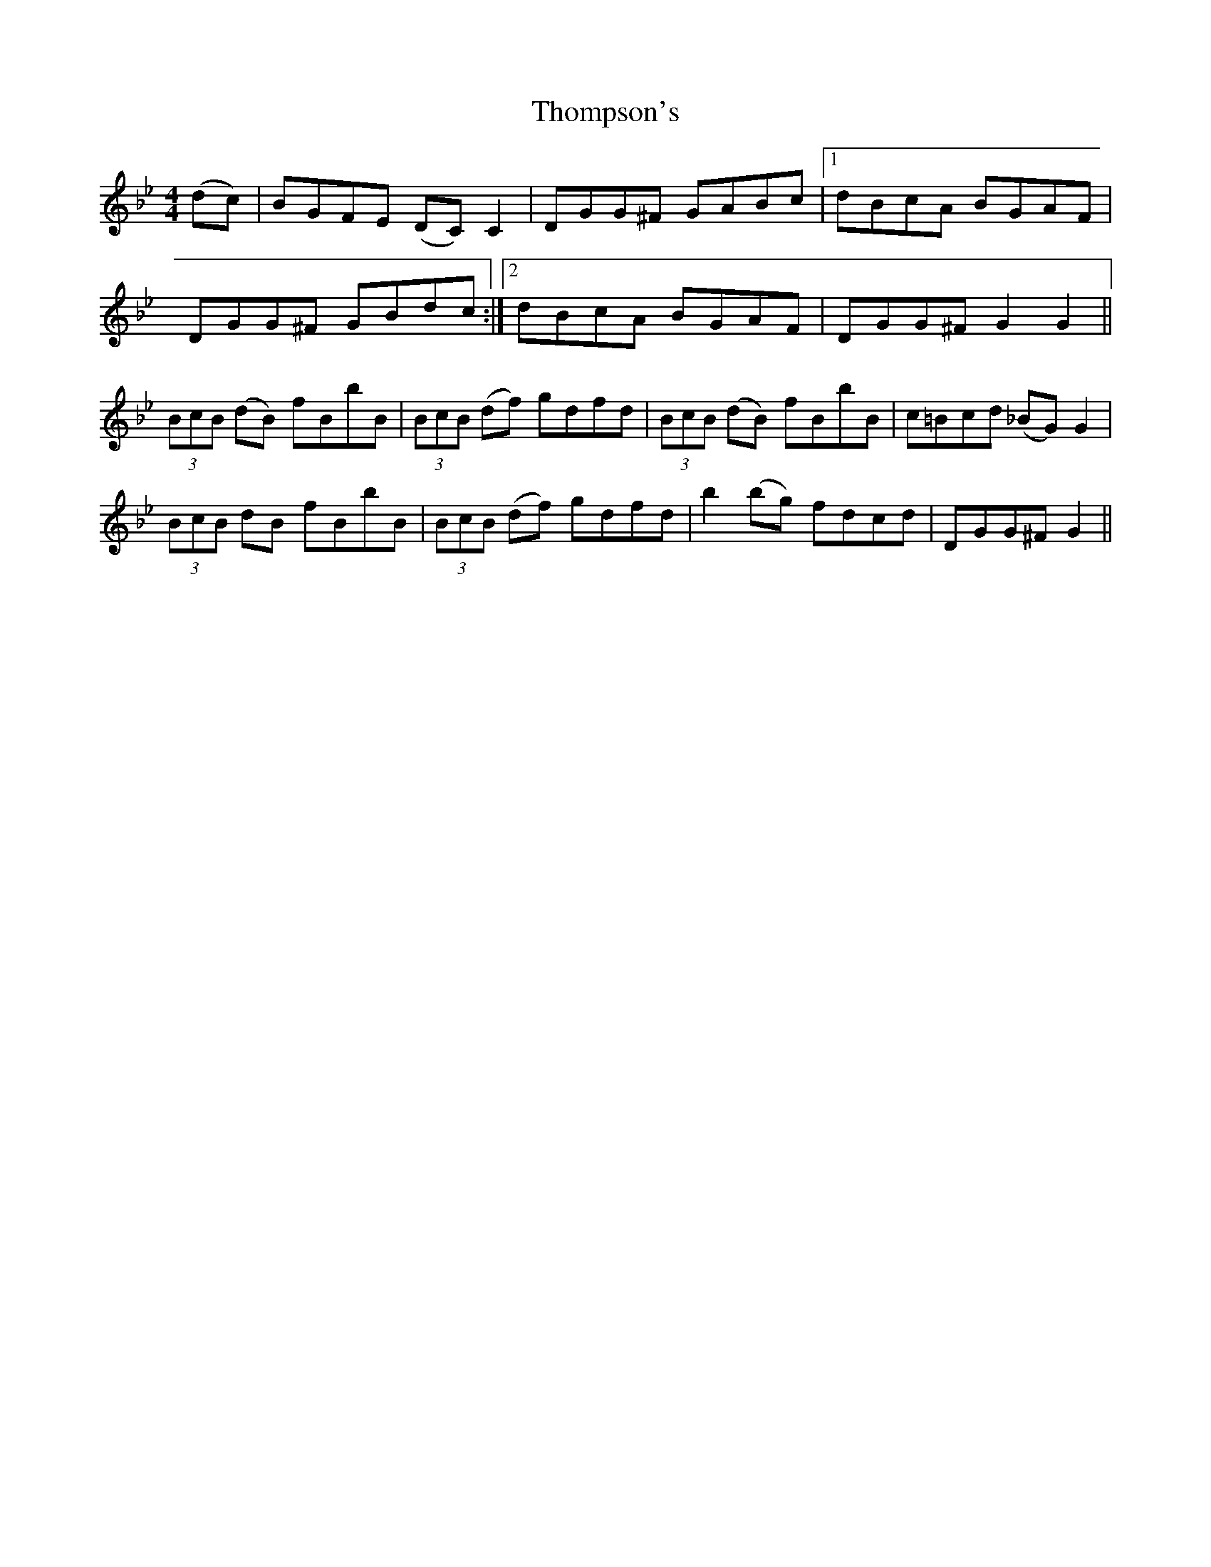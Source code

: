 X: 39939
T: Thompson's
R: reel
M: 4/4
K: Gminor
(dc)|BGFE (DC)C2|DGG^F GABc|1 dBcA BGAF|
DGG^F GBdc:|2 dBcA BGAF|DGG^FG2 G2||
(3BcB (dB) fBbB|(3BcB (df) gdfd|(3BcB (dB) fBbB|c=Bcd (_BG)G2|
(3BcB dB fBbB|(3BcB (df) gdfd|b2(bg) fdcd|DGG^F G2||

